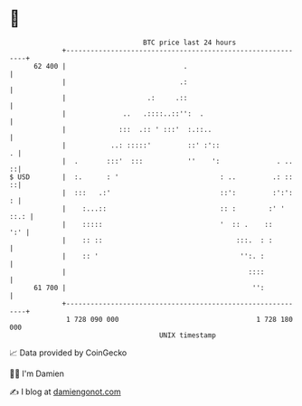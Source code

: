 * 👋

#+begin_example
                                    BTC price last 24 hours                    
                +------------------------------------------------------------+ 
         62 400 |                             .                              | 
                |                            .:                              | 
                |                    .:     .::                              | 
                |              ..   .::::..::'':  .                          | 
                |             :::  .:: ' :::'  :.::..                        | 
                |           ..: :::::'         ::' :'::                    . | 
                |  .       :::'  :::           ''    ':              . ..  ::| 
   $ USD        |  :.      : '                         : ..         .: ::  ::| 
                |  :::   .:'                           ::':         :':':  : | 
                |    :...::                            :: :        :' ' ::.: | 
                |    :::::                             '  :: .    ::     ':' | 
                |    :: ::                                 :::.  : :         | 
                |    :: '                                   '':. :           | 
                |                                             ::::           | 
         61 700 |                                              '':           | 
                +------------------------------------------------------------+ 
                 1 728 090 000                                  1 728 180 000  
                                        UNIX timestamp                         
#+end_example
📈 Data provided by CoinGecko

🧑‍💻 I'm Damien

✍️ I blog at [[https://www.damiengonot.com][damiengonot.com]]
